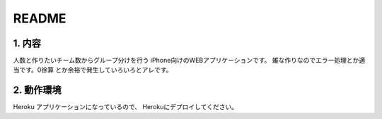 README
======

1. 内容
-------

人数と作りたいチーム数からグループ分けを行う
iPhone向けのWEBアプリケーションです。
雑な作りなのでエラー処理とか適当です。0徐算
とか余裕で発生していろいろとアレです。


2. 動作環境
------------

Heroku アプリケーションになっているので、
Herokuにデプロイしてください。
